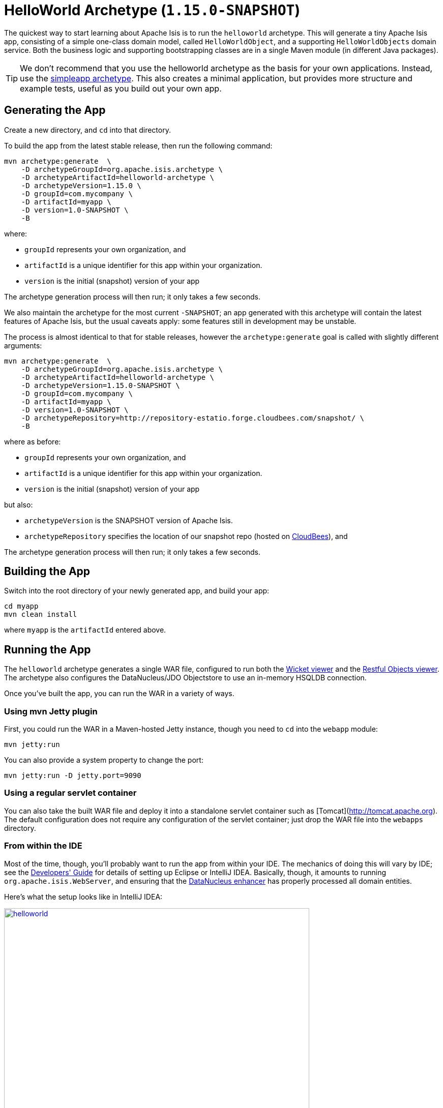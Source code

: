 [[_ugfun_getting-started_helloworld-archetype]]
= HelloWorld Archetype (`1.15.0-SNAPSHOT`)
:Notice: Licensed to the Apache Software Foundation (ASF) under one or more contributor license agreements. See the NOTICE file distributed with this work for additional information regarding copyright ownership. The ASF licenses this file to you under the Apache License, Version 2.0 (the "License"); you may not use this file except in compliance with the License. You may obtain a copy of the License at. http://www.apache.org/licenses/LICENSE-2.0 . Unless required by applicable law or agreed to in writing, software distributed under the License is distributed on an "AS IS" BASIS, WITHOUT WARRANTIES OR  CONDITIONS OF ANY KIND, either express or implied. See the License for the specific language governing permissions and limitations under the License.
:_basedir: ../../
:_imagesdir: images/


The quickest way to start learning about Apache Isis is to run the `helloworld` archetype.
This will generate a tiny Apache Isis app, consisting of a simple one-class domain model, called `HelloWorldObject`, and a supporting `HelloWorldObjects` domain service.
Both the business logic and supporting bootstrapping classes are in a single Maven module (in different Java packages).

[TIP]
====
We don't recommend that you use the helloworld archetype as the basis for your own applications.
Instead, use the xref:ugfun.adoc#_ugfun_getting-started_simpleapp-archetype[simpleapp archetype].
This also creates a minimal application, but provides more structure and example tests, useful as you build out your own app.
====


[[__ugfun_getting-started_helloworld-archetype_generating-the-app]]
== Generating the App

Create a new directory, and `cd` into that directory.

To build the app from the latest stable release, then run the following command:

[source,bash]
----
mvn archetype:generate  \
    -D archetypeGroupId=org.apache.isis.archetype \
    -D archetypeArtifactId=helloworld-archetype \
    -D archetypeVersion=1.15.0 \
    -D groupId=com.mycompany \
    -D artifactId=myapp \
    -D version=1.0-SNAPSHOT \
    -B
----

where:

- `groupId` represents your own organization, and
- `artifactId` is a unique identifier for this app within your organization.
- `version` is the initial (snapshot) version of your app

The archetype generation process will then run; it only takes a few seconds.

We also maintain the archetype for the most current `-SNAPSHOT`; an app generated with this archetype will contain the latest features of Apache Isis, but the usual caveats apply: some features still in development may be unstable.

The process is almost identical to that for stable releases, however the `archetype:generate` goal is called with slightly different arguments:

[source,bash]
----
mvn archetype:generate  \
    -D archetypeGroupId=org.apache.isis.archetype \
    -D archetypeArtifactId=helloworld-archetype \
    -D archetypeVersion=1.15.0-SNAPSHOT \
    -D groupId=com.mycompany \
    -D artifactId=myapp \
    -D version=1.0-SNAPSHOT \
    -D archetypeRepository=http://repository-estatio.forge.cloudbees.com/snapshot/ \
    -B
----

where as before:

- `groupId` represents your own organization, and
- `artifactId` is a unique identifier for this app within your organization.
- `version` is the initial (snapshot) version of your app

but also:

- `archetypeVersion` is the SNAPSHOT version of Apache Isis.
- `archetypeRepository` specifies the location of our snapshot repo (hosted on link:http://www.cloudbees.com[CloudBees]), and

The archetype generation process will then run; it only takes a few seconds.



[[__ugfun_getting-started_helloworld-archetype_building-the-app]]
== Building the App

Switch into the root directory of your newly generated app, and build your app:

[source,bash]
----
cd myapp
mvn clean install
----

where `myapp` is the `artifactId` entered above.




[[__ugfun_getting-started_helloworld-archetype_running-the-app]]
== Running the App

The `helloworld` archetype generates a single WAR file, configured to run both the xref:../ugvw/ugvw.adoc#[Wicket viewer] and the xref:../ugvro/ugvro.adoc#[Restful Objects viewer].
The archetype also configures the DataNucleus/JDO Objectstore to use an in-memory HSQLDB connection.

Once you've built the app, you can run the WAR in a variety of ways.


=== Using mvn Jetty plugin

First, you could run the WAR in a Maven-hosted Jetty instance, though you need to `cd` into the `webapp` module:

[source,bash]
----
mvn jetty:run
----


You can also provide a system property to change the port:

[source,bash]
----
mvn jetty:run -D jetty.port=9090
----


=== Using a regular servlet container

You can also take the built WAR file and deploy it into a standalone servlet container such as [Tomcat](http://tomcat.apache.org).
The default configuration does not require any configuration of the servlet container; just drop the WAR file into the `webapps` directory.



=== From within the IDE

Most of the time, though, you'll probably want to run the app from within your IDE.
The mechanics of doing this will vary by IDE; see the xref:../dg/dg.adoc#_dg_ide[Developers' Guide] for details of setting up Eclipse or IntelliJ IDEA.
Basically, though, it amounts to running `org.apache.isis.WebServer`, and ensuring that the xref:../ugfun/ugfun.adoc#_ugfun_getting-started_datanucleus-enhancer[DataNucleus enhancer] has properly processed all domain entities.

Here's what the setup looks like in IntelliJ IDEA:

image::{_imagesdir}getting-started/helloworld.png[width="600px",link="{_imagesdir}getting-started/helloworld.png"]

with the maven goal to run the DataNucleus enhancer (discussed in more detail xref:ugfun.adoc#_ugfun_getting-started_datanucleus-enhancer[here]) before launch defined as:

image::{_imagesdir}getting-started/helloworld-before-launch.png[width="600px",link="{_imagesdir}getting-started/helloworld-before-launch.png"]



[[__ugfun_getting-started_helloworld-archetype_using-the-app]]
== Using the App

When you start the app, you'll be presented with a welcome page from which you can access the webapp using either the xref:../ugvw/ugvw.adoc#[Wicket viewer] or the xref:../ugvro/ugvro.adoc#[Restful Objects viewer]:

image::{_imagesdir}getting-started/using-hello-world/010-root-page.png[width="600px",link="{_imagesdir}getting-started/using-hello-world/010-root-page.png"]

The Wicket viewer provides a human usable web UI (implemented, as you might have guessed from its name, using link:http://wicket.apache.org[Apache Wicket]), so choose that and navigate to the login page:

image::{_imagesdir}getting-started/using-hello-world/020-login-to-wicket-viewer.png[width="600px",link="{_imagesdir}getting-started/using-hello-world/020-login-to-wicket-viewer.png"]

The app itself is configured to run using xref:../ugsec/ugsec.adoc#[shiro security], as configured in the `WEB-INF/shiro.ini` config file.  You can login with:

* username: _sven_
* password: _pass_


Once you've logged in you'll see the default home page:

image::{_imagesdir}getting-started/using-hello-world/030-home-page.png[width="600px",link="{_imagesdir}getting-started/using-hello-world/030-home-page.png"]


The application is configured to run with an in-memory database, so initially there is no data.
Create an object using the menu:

image::{_imagesdir}getting-started/using-hello-world/040-create-object-from-menu.png[width="600px",link="{_imagesdir}getting-started/using-hello-world/040-create-object-from-menu.png"]

which brings up a modal dialog:

image::{_imagesdir}getting-started/using-hello-world/050-create-object-from-menu-prompt.png[width="600px",link="{_imagesdir}getting-started/using-hello-world/050-create-object-from-menu-prompt.png"]

hitting OK returns the created object:

image::{_imagesdir}getting-started/using-hello-world/060-created-object.png[width="600px",link="{_imagesdir}getting-started/using-hello-world/060-created-object.png"]

The above functionality is implemented by link:https://github.com/apache/isis/blob/master/example/application/helloworld/src/main/java/domainapp/dom/impl/HelloWorldObjects.java#L43[this code]:

[source,java]
----
@Action(semantics = SemanticsOf.NON_IDEMPOTENT)
@MemberOrder(sequence = "1")
public HelloWorldObject create(
        @Parameter(maxLength = 40)
        @ParameterLayout(named = "Name")
        final String name) {
    final HelloWorldObject object = new HelloWorldObject(name);
    serviceRegistry.injectServicesInto(object);
    repositoryService.persist(object);
    return object;
}
----

The `HelloWorldObject` contains a couple of properties, and a single action to update that property.

* The `name` property is read-only, and can only be modified using the `updateName` action. +
+
For example:
+
image::{_imagesdir}getting-started/using-hello-world/070-update-name.png[width="600px",link="{_imagesdir}getting-started/using-hello-world/070-update-name.png"]
+
The above functionality is implemented by link:https://github.com/apache/isis/blob/master/example/application/helloworld/src/main/java/domainapp/dom/impl/HelloWorldObject.java#L73[this code]: +
+
[source,java]
----
@Action(
    semantics = SemanticsOf.IDEMPOTENT,
    command = CommandReification.ENABLED,
    publishing = Publishing.ENABLED
)
public HelloWorldObject updateName(
        @Parameter(maxLength = 40)
        @ParameterLayout(named = "Name")
        final String name) {
    setName(name);
    return this;
}
----

* The `notes` property is editable, and can be edited in-place. +
+
For example:
+
image::{_imagesdir}getting-started/using-hello-world/080-edit-notes.png[width="600px",link="{_imagesdir}getting-started/using-hello-world/080-edit-notes.png"]

It's also possible to delete an object:


The above functionality is implemented by link:https://github.com/apache/isis/blob/master/example/application/helloworld/src/main/java/domainapp/dom/impl/HelloWorldObject.java#L87[this code]:

[source,java]
----
@Action(semantics = SemanticsOf.NON_IDEMPOTENT_ARE_YOU_SURE)
public void delete() {
    final String title = titleService.titleOf(this);
    messageService.informUser(String.format("'%s' deleted", title));
    repositoryService.removeAndFlush(this);
}
----

This uses three services provided by the framework; these are injected into the domain object automatically.


Going back to the home page (link:http://localhost:8080[localhost:8080]) we can use link:https://swagger.io/[Swagger UI] as a front-end to the REST API provided by the Restful Objects viewer.

image::{_imagesdir}getting-started/using-hello-world/200-swagger-ui-before-reload.png[width="600px",link="{_imagesdir}getting-started/using-hello-world/200-swagger-ui-before-reload.png"]

The Swagger UI is created dynamically from a Swagger schema definition (the schema definition file itself can be downloaded from the Wicket viewer's "Prototyping" menu).
 This Swagger schema definition groups resources according to Apache Isis metadata:

image::{_imagesdir}getting-started/using-hello-world/210-helloworld-resources.png[width="600px",link="{_imagesdir}getting-started/using-hello-world/210-helloworld-resources.png"]

For example, an object can be created using the resource that represents the `HelloWorldObjects#create` action:

image::{_imagesdir}getting-started/using-hello-world/220-create-object-thru-rest-api.png[width="600px",link="{_imagesdir}getting-started/using-hello-world/220-create-object-thru-rest-api.png"]

The response indicates that the object was successfully created:

image::{_imagesdir}getting-started/using-hello-world/230-create-object-thru-rest-api-response.png[width="600px",link="{_imagesdir}getting-started/using-hello-world/230-create-object-thru-rest-api-response.png"]

The Swagger UI also provides a resource to retrieve any object:

image::{_imagesdir}getting-started/using-hello-world/240-retrieve-object-using-rest-api.png[width="600px",link="{_imagesdir}getting-started/using-hello-world/240-retrieve-object-using-rest-api.png"]

This results in a representation of the domain object (as per the requested `Response Content Type`, ie `ACCEPT` header):

image::{_imagesdir}getting-started/using-hello-world/250-retrieve-object-using-rest-api-response.png[width="600px",link="{_imagesdir}getting-started/using-hello-world/250-retrieve-object-using-rest-api-response.png"]


The Swagger UI is provided as a convenience; the REST API is actually a complete hypermedia API (in other words you can follow the links to access all the behaviour exposed in the regular Wicket app).
The REST API implemented by Apache Isis is specified in the link:http://www.restfulobjects.org[Restful Object spec].


[[__ugfun_getting-started_helloworld-archetype_experimenting]]
== Experimenting

Once you are familiar with the generated app, try modifying it.
There is plenty of guidance on this site; start with this guide (fundamentals) and then look at the other guides available the main xref:../../documentation.adoc#[documentation] page.

If you use IntelliJ IDEA or Eclipse, do also install the xref:../dg/dg.adoc#__dg_ide_intellij_live-templates[live templates (for IntelliJ)] / xref:../dg/dg.adoc#__dg_ide_eclipse_editor-templates[editor templates (for Eclipse)]; these will help you follow the Apache Isis naming conventions.

If you run into issues, please don't hesitate to ask for help on the link:http://isis.apache.org/help.html[users mailing list].


[[__ugfun_getting-started_helloworld-archetype_moving-on]]
== Moving on

When you are ready to start working on your own app, we _don't_ recommend building on top of the helloworld app.

Instead, we suggest that you start with the xref:ugfun.adoc#_ugfun_getting-started_simpleapp-archetype[simpleapp archetype] instead.
Although a little more complex, it provides more structure and tests, all of which will help you as your application grows.


